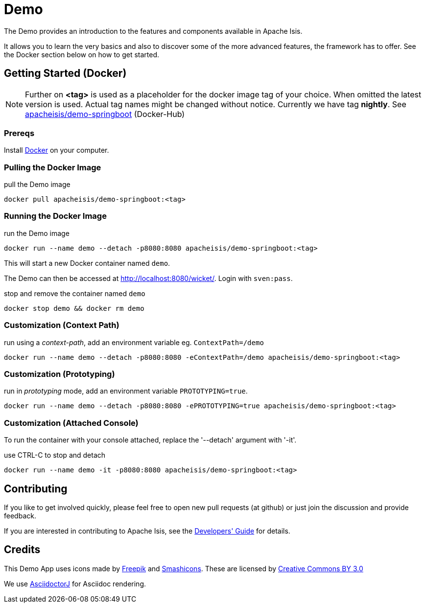 = Demo

The Demo provides an introduction to the features and components available in Apache Isis.

It allows you to learn the very basics and also to discover some of the more advanced features, the framework has to offer. See the Docker section below on how to get started.

== Getting Started (Docker)

NOTE: Further on *<tag>* is used as a placeholder for the docker image tag of your choice. When omitted the latest version is used. Actual tag names might be changed without notice. Currently we have tag *nightly*. See https://hub.docker.com/r/apacheisis/demo-springboot/tags/[apacheisis/demo-springboot] (Docker-Hub)

=== Prereqs

Install https://www.docker.com/community-edition[Docker] on your computer.

=== Pulling the Docker Image

.pull the Demo image
----
docker pull apacheisis/demo-springboot:<tag>
----

=== Running the Docker Image

.run the Demo image
----
docker run --name demo --detach -p8080:8080 apacheisis/demo-springboot:<tag>
----

This will start a new Docker container named `demo`.

The Demo can then be accessed at http://localhost:8080/wicket/[].
Login with `sven:pass`.

.stop and remove the container named `demo`
----
docker stop demo && docker rm demo
----

=== Customization (Context Path)

.run using a _context-path_, add an environment variable eg. `ContextPath=/demo`
----
docker run --name demo --detach -p8080:8080 -eContextPath=/demo apacheisis/demo-springboot:<tag>
----

=== Customization (Prototyping)

.run in _prototyping_ mode, add an environment variable `PROTOTYPING=true`.
----
docker run --name demo --detach -p8080:8080 -ePROTOTYPING=true apacheisis/demo-springboot:<tag>
----

=== Customization (Attached Console)

To run the container with your console attached, replace the '--detach' argument with '-it'.

.use CTRL-C to stop and detach
----
docker run --name demo -it -p8080:8080 apacheisis/demo-springboot:<tag>
----

== Contributing

If you like to get involved quickly, please feel free to open new pull requests (at github) or just join the discussion and provide feedback.

If you are interested in contributing to Apache Isis, see the https://isis.apache.org/guides/dg/dg.html[Developers' Guide] for details. 


== Credits

This Demo App uses icons made by link:http://www.freepik.com[Freepik] and
link:https://www.flaticon.com/authors/smashicons[Smashicons].
These are licensed by link:http://creativecommons.org/licenses/by/3.0/[Creative Commons BY 3.0^]

We use link:https://github.com/asciidoctor/asciidoctorj[AsciidoctorJ] for Asciidoc rendering.
